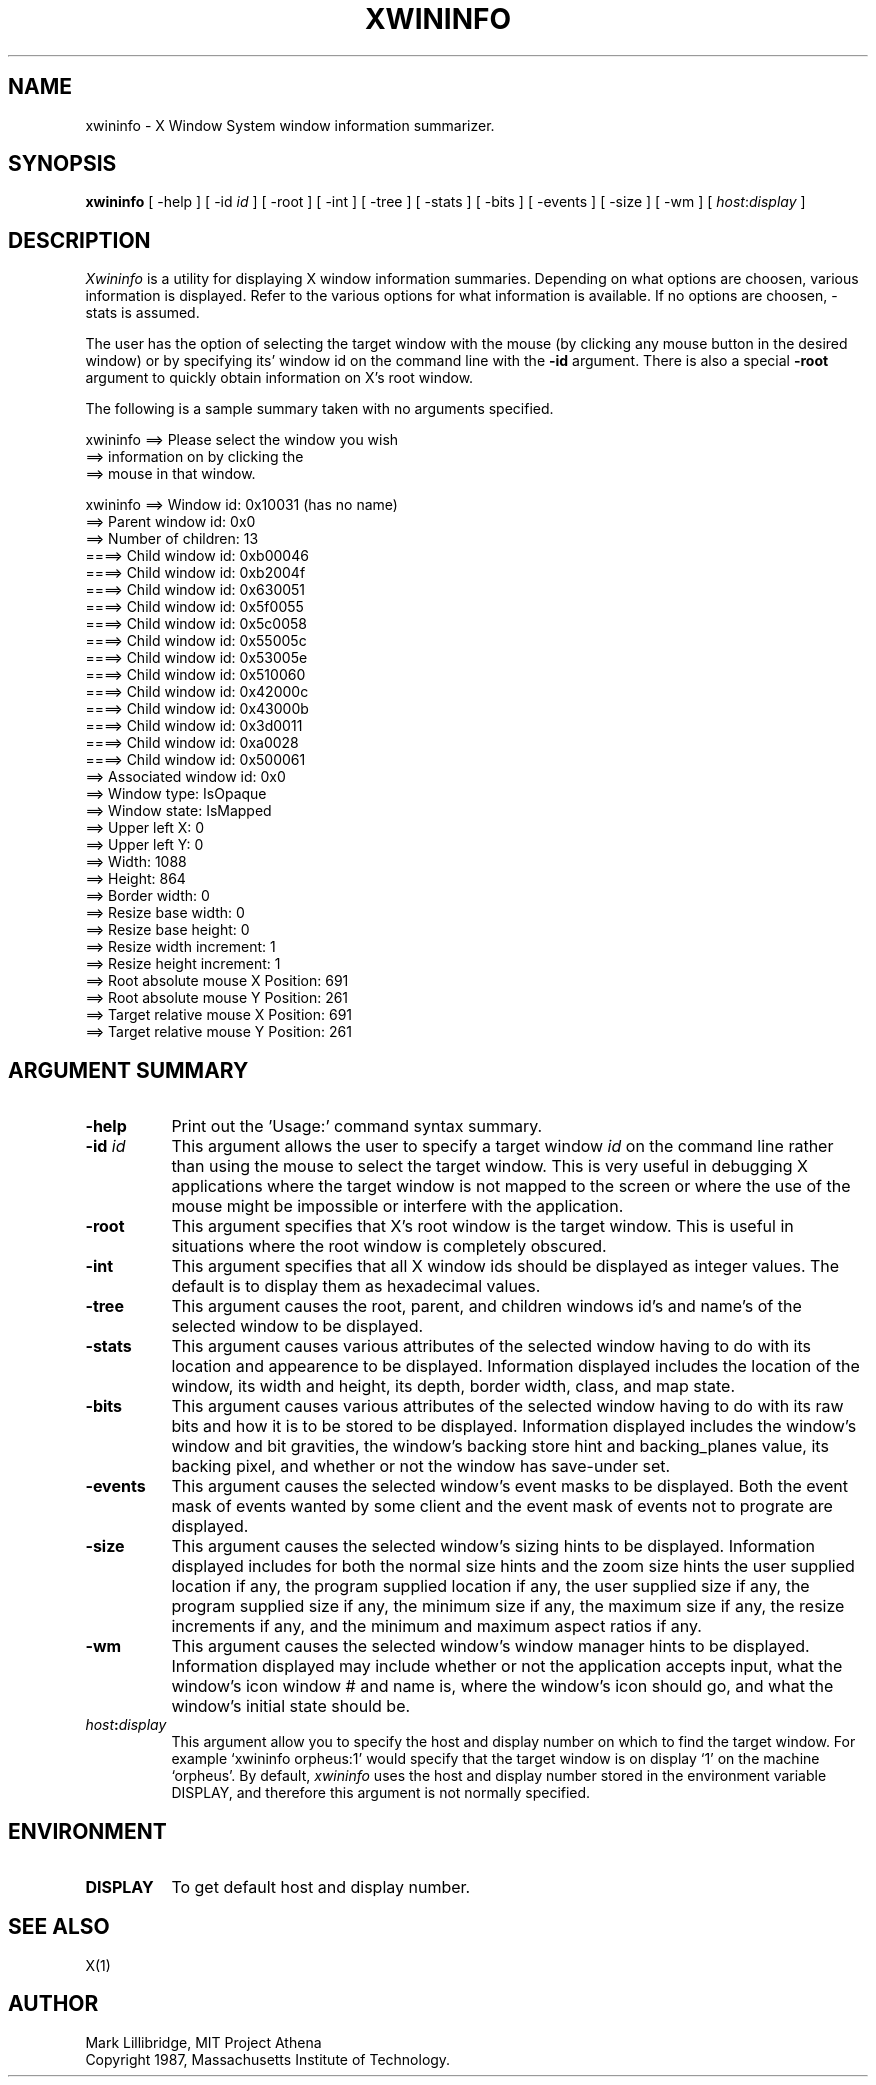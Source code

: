 .TH XWININFO 1 "16 June 1987" "X Version 11"
.SH NAME
xwininfo - X Window System window information summarizer.
.SH SYNOPSIS
.B "xwininfo"
[ -help ] [ -id \fIid\fP ] [ -root ] [ -int ] [ -tree ] [ -stats ]
[ -bits ] [ -events ] [ -size ] [ -wm  ] [ \fIhost\fP:\fIdisplay\fP ]
.SH DESCRIPTION
.PP
.I Xwininfo
is  a  utility  for  displaying  X  window information summaries.
Depending on what options are choosen, various information is displayed.
Refer to the various options for what information is available.
If no options are choosen, -stats is assumed.
.PP
The  user has the option of selecting the target window with
the mouse (by clicking any mouse button in the desired window)  or  by
specifying its' window id on the command line with the \fB-id\fP argument.
There is also a special \fB-root\fP argument to quickly obtain information
on X's root window.


.PP
  The following is a sample summary taken with
no arguments specified.

xwininfo ==> Please select the window you wish
         ==> information on by clicking the
         ==> mouse in that window.

xwininfo ==> Window id: 0x10031 (has no name)
         ==> Parent window id: 0x0
         ==> Number of children: 13
         ====> Child window id: 0xb00046
         ====> Child window id: 0xb2004f
         ====> Child window id: 0x630051
         ====> Child window id: 0x5f0055
         ====> Child window id: 0x5c0058
         ====> Child window id: 0x55005c
         ====> Child window id: 0x53005e
         ====> Child window id: 0x510060
         ====> Child window id: 0x42000c
         ====> Child window id: 0x43000b
         ====> Child window id: 0x3d0011
         ====> Child window id: 0xa0028
         ====> Child window id: 0x500061
         ==> Associated window id: 0x0
         ==> Window type: IsOpaque
         ==> Window state: IsMapped
         ==> Upper left X: 0
         ==> Upper left Y: 0
         ==> Width: 1088
         ==> Height: 864
         ==> Border width: 0
         ==> Resize base width: 0
         ==> Resize base height: 0
         ==> Resize width increment: 1
         ==> Resize height increment: 1
         ==> Root absolute mouse X Position: 691
         ==> Root absolute mouse Y Position: 261
         ==> Target relative mouse X Position: 691
         ==> Target relative mouse Y Position: 261



.SH ARGUMENT SUMMARY
.PP
.TP 8
.B "-help"
Print out the 'Usage:' command syntax summary.
.PP
.TP 8
.B "-id \fIid\fP"
This argument allows the user to specify a target  window  \fIid\fP  on  the
command  line rather than using the mouse to select the target window.
This is very useful in  debugging  X  applications  where  the  target
window is not mapped to the screen or where the use of the mouse might
be impossible or interfere with the application.
.PP
.TP 8
.B "-root"
This  argument  specifies  that  X's root window is the target window.
This is useful in situations  where  the  root  window  is  completely
obscured.
.PP
.TP 8
.B "-int"
This argument specifies that all X window ids should be  displayed  as
integer values.  The default is to display them as hexadecimal values.
.PP
.TP 8
.B -tree
This argument causes the root, parent, and children windows id's and name's of
the selected window to be displayed.
.PP
.TP 8
.B -stats
This argument causes various attributes of the selected window having
to do with its location and appearence to be displayed.
Information displayed includes the location of the window,
its width and height, its depth, border width, class, and map state.
.PP
.TP 8
.B -bits
This argument causes various attributes of the selected window having
to do with its raw bits and how it is to be stored to be displayed.
Information displayed includes the window's window and bit gravities,
the window's backing store hint and backing_planes value, its backing pixel,
and whether or not the window has save-under set.
.PP
.TP 8
.B -events
This argument causes the selected window's event masks to be displayed.
Both the event mask of events wanted by some client and the event mask of
events not to prograte are displayed.
.PP
.TP 8
.B -size
This argument causes the selected window's sizing hints to be displayed.
Information displayed includes for both the normal size hints and the
zoom size hints the user supplied location if any, the program supplied
location if any, the user supplied size if any, the program supplied size if
any, the minimum size if any, the maximum size if any, the resize increments
if any, and the minimum and maximum aspect ratios if any.
.PP
.TP 8
.B -wm
This argument causes the selected window's window manager hints to be
displayed.  Information displayed may include whether or not the application
accepts input, what the window's icon window # and name is, where the window's
icon should go, and what the window's initial state should be.
.PP
.TP 8
.B "\fIhost\fP:\fIdisplay\fP"
This  argument  allow  you  to  specify the host and display number on
which to find the target window.  For example `xwininfo orpheus:1'
would specify that the target window is on display `1' on the machine
`orpheus'.  By default,
.I xwininfo
uses  the  host  and display number stored in the environment variable
DISPLAY, and therefore this argument is not normally specified.
.SH ENVIRONMENT
.PP
.TP 8
.B DISPLAY
To get default host and display number.
.SH SEE ALSO
X(1)
.SH AUTHOR
Mark Lillibridge, MIT Project Athena
.br
Copyright 1987, Massachusetts Institute of Technology.

